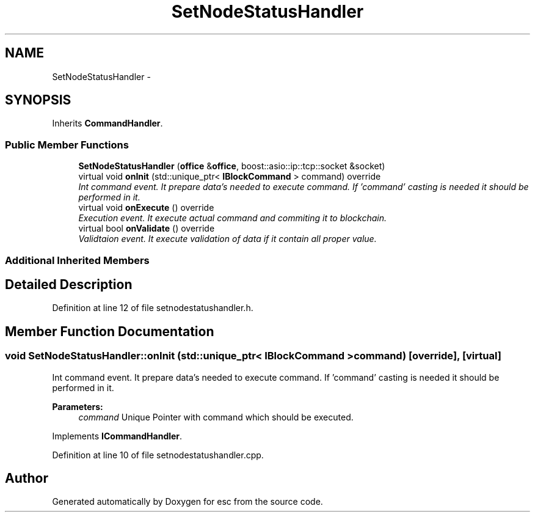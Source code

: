 .TH "SetNodeStatusHandler" 3 "Sat Jun 16 2018" "esc" \" -*- nroff -*-
.ad l
.nh
.SH NAME
SetNodeStatusHandler \- 
.SH SYNOPSIS
.br
.PP
.PP
Inherits \fBCommandHandler\fP\&.
.SS "Public Member Functions"

.in +1c
.ti -1c
.RI "\fBSetNodeStatusHandler\fP (\fBoffice\fP &\fBoffice\fP, boost::asio::ip::tcp::socket &socket)"
.br
.ti -1c
.RI "virtual void \fBonInit\fP (std::unique_ptr< \fBIBlockCommand\fP > command) override"
.br
.RI "\fIInt command event\&. It prepare data's needed to execute command\&. If 'command' casting is needed it should be performed in it\&. \fP"
.ti -1c
.RI "virtual void \fBonExecute\fP () override"
.br
.RI "\fIExecution event\&. It execute actual command and commiting it to blockchain\&. \fP"
.ti -1c
.RI "virtual bool \fBonValidate\fP () override"
.br
.RI "\fIValidtaion event\&. It execute validation of data if it contain all proper value\&. \fP"
.in -1c
.SS "Additional Inherited Members"
.SH "Detailed Description"
.PP 
Definition at line 12 of file setnodestatushandler\&.h\&.
.SH "Member Function Documentation"
.PP 
.SS "void SetNodeStatusHandler::onInit (std::unique_ptr< \fBIBlockCommand\fP > command)\fC [override]\fP, \fC [virtual]\fP"

.PP
Int command event\&. It prepare data's needed to execute command\&. If 'command' casting is needed it should be performed in it\&. 
.PP
\fBParameters:\fP
.RS 4
\fIcommand\fP Unique Pointer with command which should be executed\&. 
.RE
.PP

.PP
Implements \fBICommandHandler\fP\&.
.PP
Definition at line 10 of file setnodestatushandler\&.cpp\&.

.SH "Author"
.PP 
Generated automatically by Doxygen for esc from the source code\&.
